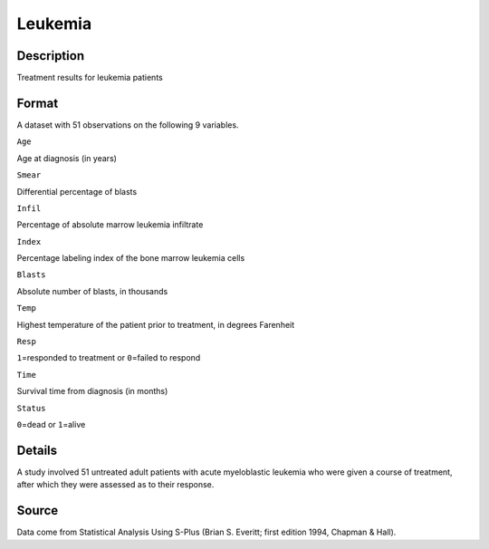 +--------------------------------------+--------------------------------------+
| Leukemia                             |
| R Documentation                      |
+--------------------------------------+--------------------------------------+

Leukemia
--------

Description
~~~~~~~~~~~

Treatment results for leukemia patients

Format
~~~~~~

A dataset with 51 observations on the following 9 variables.

``Age``

Age at diagnosis (in years)

``Smear``

Differential percentage of blasts

``Infil``

Percentage of absolute marrow leukemia infiltrate

``Index``

Percentage labeling index of the bone marrow leukemia cells

``Blasts``

Absolute number of blasts, in thousands

``Temp``

Highest temperature of the patient prior to treatment, in degrees
Farenheit

``Resp``

``1``\ =responded to treatment or ``0``\ =failed to respond

``Time``

Survival time from diagnosis (in months)

``Status``

``0``\ =dead or ``1``\ =alive

Details
~~~~~~~

A study involved 51 untreated adult patients with acute myeloblastic
leukemia who were given a course of treatment, after which they were
assessed as to their response.

Source
~~~~~~

Data come from Statistical Analysis Using S-Plus (Brian S. Everitt;
first edition 1994, Chapman & Hall).

